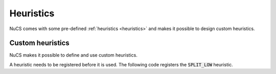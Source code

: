 ##########
Heuristics
##########

NuCS comes with some pre-defined :ref:`heuristics <heuristics>` and makes it possible to design custom heuristics.


*****************
Custom heuristics
*****************

NuCS makes it possible to define and use custom heuristics.

A heuristic needs to be registered before it is used.
The following code registers the :code:`SPLIT_LOW` heuristic.

.. code-block:: python
   :linenos:

   DOM_HEURISTIC_SPLIT_LOW = register_dom_heuristic(split_low_dom_heuristic)


